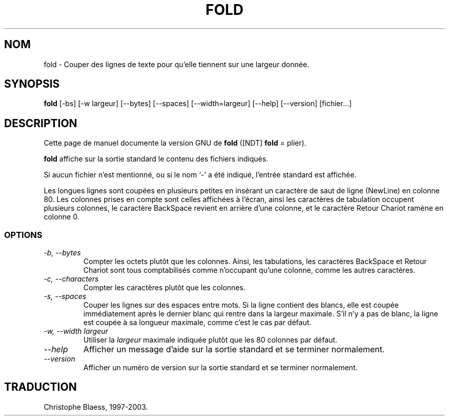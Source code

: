 .\" Traduction 12/01/1997 par Christophe Blaess (ccb@club-internet.fr)
.\"
.\" MàJ 30/07/2003 coreutils-4.5.3
.TH FOLD 1 "30 juillet 2003" coreutils "Manuel de l utilisateur Linux"
.SH NOM
fold \- Couper des lignes de texte pour qu'elle tiennent sur une largeur donnée.
.SH SYNOPSIS
.B fold
[\-bs] [\-w largeur] [\-\-bytes] [\-\-spaces] [\-\-width=largeur]
[\-\-help] [\-\-version] [fichier...]
.SH DESCRIPTION
Cette page de manuel documente la version GNU de
.BR fold
([NDT] \fBfold\fP = plier).

.B fold
affiche sur la sortie standard le contenu des fichiers indiqués.

Si aucun fichier n'est mentionné, ou si le nom `\-' a été indiqué, l'entrée
standard est affichée. 

Les longues lignes sont coupées en plusieurs petites
en insérant un caractère de saut de ligne (NewLine) en colonne 80.
Les colonnes prises en compte sont celles affichées à l'écran,
ainsi les caractères de tabulation occupent plusieurs colonnes, le caractère
BackSpace revient en arrière d'une colonne, et le caractère Retour Chariot
ramène en colonne 0.
.SS OPTIONS
.TP
.I "\-b, \-\-bytes"
Compter les octets plutôt que les colonnes. Ainsi, les tabulations, les
caractères BackSpace et Retour Chariot sont tous comptabilisés comme
n'occupant qu'une colonne, comme les autres caractères.
.TP
.I "\-c, \-\-characters"
Compter les caractères plutôt que les colonnes.
.TP
.I "\-s, \-\-spaces"
Couper les lignes sur des espaces entre mots. Si la ligne contient
des blancs, elle est coupée immédiatement après le dernier blanc
qui rentre dans la largeur maximale. S'il n'y a pas de blanc, la ligne
est coupée à sa longueur maximale, comme c'est le cas par défaut.
.TP
.I "\-w, \-\-width largeur"
Utiliser la 
.I largeur
maximale indiquée plutôt que les 80 colonnes par défaut.
.TP
.I "\-\-help"
Afficher un message d'aide sur la sortie standard et se terminer normalement.
.TP
.I "\-\-version"
Afficher un numéro de version sur la sortie standard et se terminer normalement.

.SH TRADUCTION
Christophe Blaess, 1997-2003.
